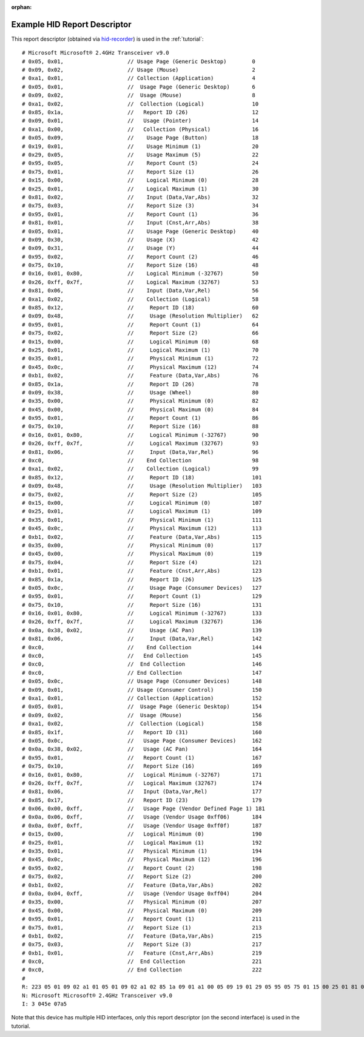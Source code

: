 :orphan:

.. _example_report_descriptor:

Example HID Report Descriptor
=============================

This report descriptor (obtained via
`hid-recorder <https://github.com/hidutils/hid-recorder/>`_)
is used in the :ref:`tutorial`::

   # Microsoft Microsoft® 2.4GHz Transceiver v9.0
   # 0x05, 0x01,                    // Usage Page (Generic Desktop)        0
   # 0x09, 0x02,                    // Usage (Mouse)                       2
   # 0xa1, 0x01,                    // Collection (Application)            4
   # 0x05, 0x01,                    //  Usage Page (Generic Desktop)       6
   # 0x09, 0x02,                    //  Usage (Mouse)                      8
   # 0xa1, 0x02,                    //  Collection (Logical)               10
   # 0x85, 0x1a,                    //   Report ID (26)                    12
   # 0x09, 0x01,                    //   Usage (Pointer)                   14
   # 0xa1, 0x00,                    //   Collection (Physical)             16
   # 0x05, 0x09,                    //    Usage Page (Button)              18
   # 0x19, 0x01,                    //    Usage Minimum (1)                20
   # 0x29, 0x05,                    //    Usage Maximum (5)                22
   # 0x95, 0x05,                    //    Report Count (5)                 24
   # 0x75, 0x01,                    //    Report Size (1)                  26
   # 0x15, 0x00,                    //    Logical Minimum (0)              28
   # 0x25, 0x01,                    //    Logical Maximum (1)              30
   # 0x81, 0x02,                    //    Input (Data,Var,Abs)             32
   # 0x75, 0x03,                    //    Report Size (3)                  34
   # 0x95, 0x01,                    //    Report Count (1)                 36
   # 0x81, 0x01,                    //    Input (Cnst,Arr,Abs)             38
   # 0x05, 0x01,                    //    Usage Page (Generic Desktop)     40
   # 0x09, 0x30,                    //    Usage (X)                        42
   # 0x09, 0x31,                    //    Usage (Y)                        44
   # 0x95, 0x02,                    //    Report Count (2)                 46
   # 0x75, 0x10,                    //    Report Size (16)                 48
   # 0x16, 0x01, 0x80,              //    Logical Minimum (-32767)         50
   # 0x26, 0xff, 0x7f,              //    Logical Maximum (32767)          53
   # 0x81, 0x06,                    //    Input (Data,Var,Rel)             56
   # 0xa1, 0x02,                    //    Collection (Logical)             58
   # 0x85, 0x12,                    //     Report ID (18)                  60
   # 0x09, 0x48,                    //     Usage (Resolution Multiplier)   62
   # 0x95, 0x01,                    //     Report Count (1)                64
   # 0x75, 0x02,                    //     Report Size (2)                 66
   # 0x15, 0x00,                    //     Logical Minimum (0)             68
   # 0x25, 0x01,                    //     Logical Maximum (1)             70
   # 0x35, 0x01,                    //     Physical Minimum (1)            72
   # 0x45, 0x0c,                    //     Physical Maximum (12)           74
   # 0xb1, 0x02,                    //     Feature (Data,Var,Abs)          76
   # 0x85, 0x1a,                    //     Report ID (26)                  78
   # 0x09, 0x38,                    //     Usage (Wheel)                   80
   # 0x35, 0x00,                    //     Physical Minimum (0)            82
   # 0x45, 0x00,                    //     Physical Maximum (0)            84
   # 0x95, 0x01,                    //     Report Count (1)                86
   # 0x75, 0x10,                    //     Report Size (16)                88
   # 0x16, 0x01, 0x80,              //     Logical Minimum (-32767)        90
   # 0x26, 0xff, 0x7f,              //     Logical Maximum (32767)         93
   # 0x81, 0x06,                    //     Input (Data,Var,Rel)            96
   # 0xc0,                          //    End Collection                   98
   # 0xa1, 0x02,                    //    Collection (Logical)             99
   # 0x85, 0x12,                    //     Report ID (18)                  101
   # 0x09, 0x48,                    //     Usage (Resolution Multiplier)   103
   # 0x75, 0x02,                    //     Report Size (2)                 105
   # 0x15, 0x00,                    //     Logical Minimum (0)             107
   # 0x25, 0x01,                    //     Logical Maximum (1)             109
   # 0x35, 0x01,                    //     Physical Minimum (1)            111
   # 0x45, 0x0c,                    //     Physical Maximum (12)           113
   # 0xb1, 0x02,                    //     Feature (Data,Var,Abs)          115
   # 0x35, 0x00,                    //     Physical Minimum (0)            117
   # 0x45, 0x00,                    //     Physical Maximum (0)            119
   # 0x75, 0x04,                    //     Report Size (4)                 121
   # 0xb1, 0x01,                    //     Feature (Cnst,Arr,Abs)          123
   # 0x85, 0x1a,                    //     Report ID (26)                  125
   # 0x05, 0x0c,                    //     Usage Page (Consumer Devices)   127
   # 0x95, 0x01,                    //     Report Count (1)                129
   # 0x75, 0x10,                    //     Report Size (16)                131
   # 0x16, 0x01, 0x80,              //     Logical Minimum (-32767)        133
   # 0x26, 0xff, 0x7f,              //     Logical Maximum (32767)         136
   # 0x0a, 0x38, 0x02,              //     Usage (AC Pan)                  139
   # 0x81, 0x06,                    //     Input (Data,Var,Rel)            142
   # 0xc0,                          //    End Collection                   144
   # 0xc0,                          //   End Collection                    145
   # 0xc0,                          //  End Collection                     146
   # 0xc0,                          // End Collection                      147
   # 0x05, 0x0c,                    // Usage Page (Consumer Devices)       148
   # 0x09, 0x01,                    // Usage (Consumer Control)            150
   # 0xa1, 0x01,                    // Collection (Application)            152
   # 0x05, 0x01,                    //  Usage Page (Generic Desktop)       154
   # 0x09, 0x02,                    //  Usage (Mouse)                      156
   # 0xa1, 0x02,                    //  Collection (Logical)               158
   # 0x85, 0x1f,                    //   Report ID (31)                    160
   # 0x05, 0x0c,                    //   Usage Page (Consumer Devices)     162
   # 0x0a, 0x38, 0x02,              //   Usage (AC Pan)                    164
   # 0x95, 0x01,                    //   Report Count (1)                  167
   # 0x75, 0x10,                    //   Report Size (16)                  169
   # 0x16, 0x01, 0x80,              //   Logical Minimum (-32767)          171
   # 0x26, 0xff, 0x7f,              //   Logical Maximum (32767)           174
   # 0x81, 0x06,                    //   Input (Data,Var,Rel)              177
   # 0x85, 0x17,                    //   Report ID (23)                    179
   # 0x06, 0x00, 0xff,              //   Usage Page (Vendor Defined Page 1) 181
   # 0x0a, 0x06, 0xff,              //   Usage (Vendor Usage 0xff06)       184
   # 0x0a, 0x0f, 0xff,              //   Usage (Vendor Usage 0xff0f)       187
   # 0x15, 0x00,                    //   Logical Minimum (0)               190
   # 0x25, 0x01,                    //   Logical Maximum (1)               192
   # 0x35, 0x01,                    //   Physical Minimum (1)              194
   # 0x45, 0x0c,                    //   Physical Maximum (12)             196
   # 0x95, 0x02,                    //   Report Count (2)                  198
   # 0x75, 0x02,                    //   Report Size (2)                   200
   # 0xb1, 0x02,                    //   Feature (Data,Var,Abs)            202
   # 0x0a, 0x04, 0xff,              //   Usage (Vendor Usage 0xff04)       204
   # 0x35, 0x00,                    //   Physical Minimum (0)              207
   # 0x45, 0x00,                    //   Physical Maximum (0)              209
   # 0x95, 0x01,                    //   Report Count (1)                  211
   # 0x75, 0x01,                    //   Report Size (1)                   213
   # 0xb1, 0x02,                    //   Feature (Data,Var,Abs)            215
   # 0x75, 0x03,                    //   Report Size (3)                   217
   # 0xb1, 0x01,                    //   Feature (Cnst,Arr,Abs)            219
   # 0xc0,                          //  End Collection                     221
   # 0xc0,                          // End Collection                      222
   #
   R: 223 05 01 09 02 a1 01 05 01 09 02 a1 02 85 1a 09 01 a1 00 05 09 19 01 29 05 95 05 75 01 15 00 25 01 81 02 75 03 95 01 81 01 05 01 09 30 09 31 95 02 75 10 16 01 80 26 ff 7f 81 06 a1 02 85 12 09 48 95 01 75 02 15 00 25 01 35 01 45 0c b1 02 85 1a 09 38 35 00 45 00 95 01 75 10 16 01 80 26 ff 7f 81 06 c0 a1 02 85 12 09 48 75 02 15 00 25 01 35 01 45 0c b1 02 35 00 45 00 75 04 b1 01 85 1a 05 0c 95 01 75 10 16 01 80 26 ff 7f 0a 38 02 81 06 c0 c0 c0 c0 05 0c 09 01 a1 01 05 01 09 02 a1 02 85 1f 05 0c 0a 38 02 95 01 75 10 16 01 80 26 ff 7f 81 06 85 17 06 00 ff 0a 06 ff 0a 0f ff 15 00 25 01 35 01 45 0c 95 02 75 02 b1 02 0a 04 ff 35 00 45 00 95 01 75 01 b1 02 75 03 b1 01 c0 c0
   N: Microsoft Microsoft® 2.4GHz Transceiver v9.0
   I: 3 045e 07a5

Note that this device has multiple HID interfaces, only this report descriptor
(on the second interface) is used in the tutorial.
